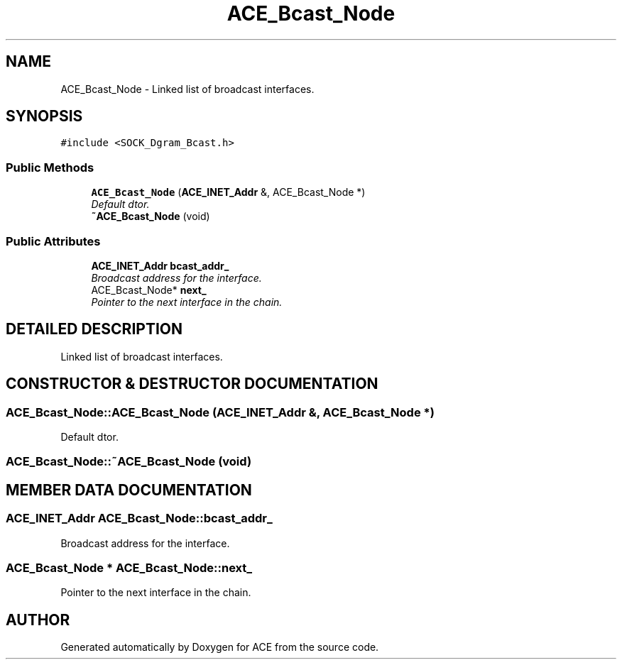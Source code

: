 .TH ACE_Bcast_Node 3 "5 Oct 2001" "ACE" \" -*- nroff -*-
.ad l
.nh
.SH NAME
ACE_Bcast_Node \- Linked list of broadcast interfaces. 
.SH SYNOPSIS
.br
.PP
\fC#include <SOCK_Dgram_Bcast.h>\fR
.PP
.SS Public Methods

.in +1c
.ti -1c
.RI "\fBACE_Bcast_Node\fR (\fBACE_INET_Addr\fR &, ACE_Bcast_Node *)"
.br
.RI "\fIDefault dtor.\fR"
.ti -1c
.RI "\fB~ACE_Bcast_Node\fR (void)"
.br
.in -1c
.SS Public Attributes

.in +1c
.ti -1c
.RI "\fBACE_INET_Addr\fR \fBbcast_addr_\fR"
.br
.RI "\fIBroadcast address for the interface.\fR"
.ti -1c
.RI "ACE_Bcast_Node* \fBnext_\fR"
.br
.RI "\fIPointer to the next interface in the chain.\fR"
.in -1c
.SH DETAILED DESCRIPTION
.PP 
Linked list of broadcast interfaces.
.PP
.SH CONSTRUCTOR & DESTRUCTOR DOCUMENTATION
.PP 
.SS ACE_Bcast_Node::ACE_Bcast_Node (\fBACE_INET_Addr\fR &, ACE_Bcast_Node *)
.PP
Default dtor.
.PP
.SS ACE_Bcast_Node::~ACE_Bcast_Node (void)
.PP
.SH MEMBER DATA DOCUMENTATION
.PP 
.SS \fBACE_INET_Addr\fR ACE_Bcast_Node::bcast_addr_
.PP
Broadcast address for the interface.
.PP
.SS ACE_Bcast_Node * ACE_Bcast_Node::next_
.PP
Pointer to the next interface in the chain.
.PP


.SH AUTHOR
.PP 
Generated automatically by Doxygen for ACE from the source code.